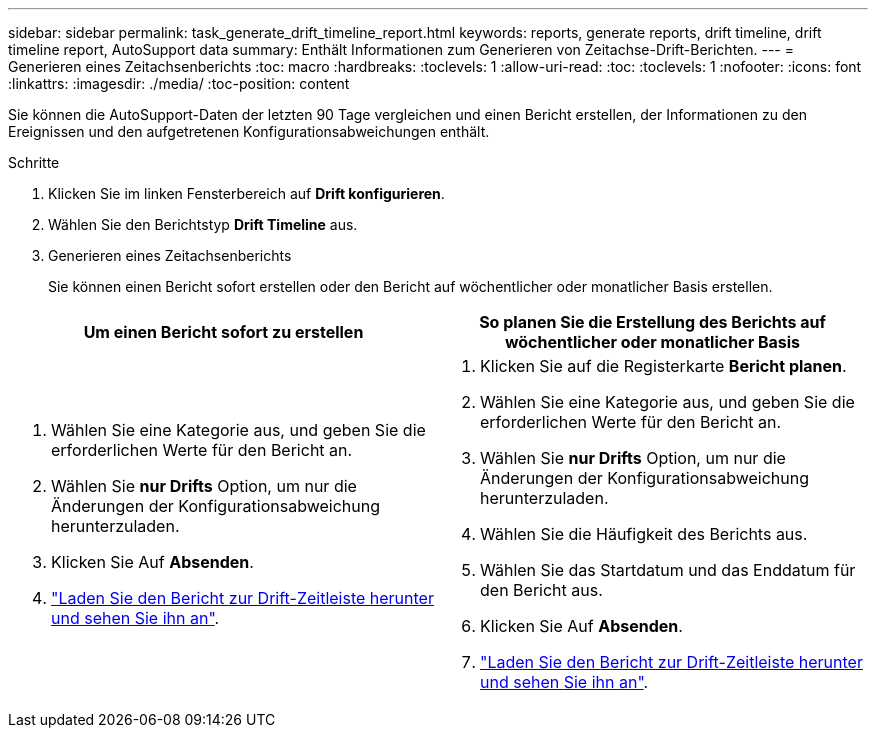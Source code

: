 ---
sidebar: sidebar 
permalink: task_generate_drift_timeline_report.html 
keywords: reports, generate reports, drift timeline, drift timeline report, AutoSupport data 
summary: Enthält Informationen zum Generieren von Zeitachse-Drift-Berichten. 
---
= Generieren eines Zeitachsenberichts
:toc: macro
:hardbreaks:
:toclevels: 1
:allow-uri-read: 
:toc: 
:toclevels: 1
:nofooter: 
:icons: font
:linkattrs: 
:imagesdir: ./media/
:toc-position: content


[role="lead"]
Sie können die AutoSupport-Daten der letzten 90 Tage vergleichen und einen Bericht erstellen, der Informationen zu den Ereignissen und den aufgetretenen Konfigurationsabweichungen enthält.

.Schritte
. Klicken Sie im linken Fensterbereich auf *Drift konfigurieren*.
. Wählen Sie den Berichtstyp *Drift Timeline* aus.
. Generieren eines Zeitachsenberichts
+
Sie können einen Bericht sofort erstellen oder den Bericht auf wöchentlicher oder monatlicher Basis erstellen.



[cols="50,50"]
|===
| Um einen Bericht sofort zu erstellen | So planen Sie die Erstellung des Berichts auf wöchentlicher oder monatlicher Basis 


 a| 
. Wählen Sie eine Kategorie aus, und geben Sie die erforderlichen Werte für den Bericht an.
. Wählen Sie *nur Drifts* Option, um nur die Änderungen der Konfigurationsabweichung herunterzuladen.
. Klicken Sie Auf *Absenden*.
. link:task_generate_reports.html["Laden Sie den Bericht zur Drift-Zeitleiste herunter und sehen Sie ihn an"].

 a| 
. Klicken Sie auf die Registerkarte *Bericht planen*.
. Wählen Sie eine Kategorie aus, und geben Sie die erforderlichen Werte für den Bericht an.
. Wählen Sie *nur Drifts* Option, um nur die Änderungen der Konfigurationsabweichung herunterzuladen.
. Wählen Sie die Häufigkeit des Berichts aus.
. Wählen Sie das Startdatum und das Enddatum für den Bericht aus.
. Klicken Sie Auf *Absenden*.
. link:task_generate_reports.html["Laden Sie den Bericht zur Drift-Zeitleiste herunter und sehen Sie ihn an"].


|===